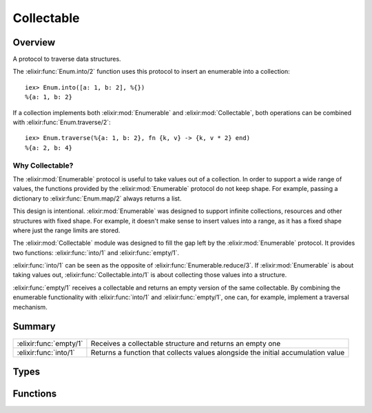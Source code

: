Collectable
==============================================================

.. elixir:module:: Collectable

   :mtype: protocol

Overview
--------

A protocol to traverse data structures.

The :elixir:func:`Enum.into/2` function uses this protocol to insert an enumerable
into a collection:

::

    iex> Enum.into([a: 1, b: 2], %{})
    %{a: 1, b: 2}

If a collection implements both :elixir:mod:`Enumerable` and :elixir:mod:`Collectable`, both
operations can be combined with :elixir:func:`Enum.traverse/2`:

::

    iex> Enum.traverse(%{a: 1, b: 2}, fn {k, v} -> {k, v * 2} end)
    %{a: 2, b: 4}

Why Collectable?
~~~~~~~~~~~~~~~~

The :elixir:mod:`Enumerable` protocol is useful to take values out of a
collection. In order to support a wide range of values, the functions
provided by the :elixir:mod:`Enumerable` protocol do not keep shape. For example,
passing a dictionary to :elixir:func:`Enum.map/2` always returns a list.

This design is intentional. :elixir:mod:`Enumerable` was designed to support
infinite collections, resources and other structures with fixed shape.
For example, it doesn't make sense to insert values into a range, as it
has a fixed shape where just the range limits are stored.

The :elixir:mod:`Collectable` module was designed to fill the gap left by the
:elixir:mod:`Enumerable` protocol. It provides two functions: :elixir:func:`into/1` and
:elixir:func:`empty/1`.

:elixir:func:`into/1` can be seen as the opposite of :elixir:func:`Enumerable.reduce/3`. If
:elixir:mod:`Enumerable` is about taking values out, :elixir:func:`Collectable.into/1` is
about collecting those values into a structure.

:elixir:func:`empty/1` receives a collectable and returns an empty version of the
same collectable. By combining the enumerable functionality with
:elixir:func:`into/1` and :elixir:func:`empty/1`, one can, for example, implement a traversal
mechanism.





Summary
-------

====================== =
:elixir:func:`empty/1` Receives a collectable structure and returns an empty one 

:elixir:func:`into/1`  Returns a function that collects values alongside the initial accumulation value 
====================== =



Types
-----

.. elixir:type:: Collectable.command/0

   :elixir:type:`command/0` :: {:cont, term} | :done | :halt
   

.. elixir:type:: Collectable.t/0

   :elixir:type:`t/0` :: term
   





Functions
---------

.. elixir:function:: Collectable.empty/1
   :sig: empty(collectable)


   Specs:
   
 
   * empty(:elixir:type:`t/0`) :: :elixir:type:`t/0`
 

   
   Receives a collectable structure and returns an empty one.
   
   

.. elixir:function:: Collectable.into/1
   :sig: into(collectable)


   Specs:
   
 
   * into(:elixir:type:`t/0`) :: {term, (term, :elixir:type:`command/0` -> :elixir:type:`t/0` | term)}
 

   
   Returns a function that collects values alongside the initial
   accumulation value.
   
   The returned function receives a collectable and injects a given value
   into it for every ``{:cont, term}`` instruction.
   
   ``:done`` is passed when no further values will be injected, useful for
   closing resources and normalizing values. A collectable must be returned
   on ``:done``.
   
   If injection is suddenly interrupted, ``:halt`` is passed and it can
   return any value, as it won't be used.
   
   







